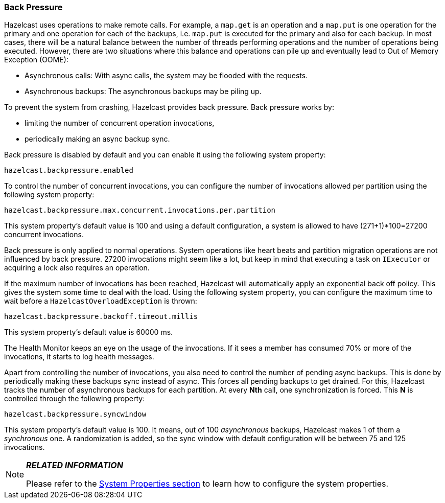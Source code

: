 
[[back-pressure]]
=== Back Pressure

Hazelcast uses operations to make remote calls. For example, a `map.get` is an operation and a `map.put` is one operation for the primary 
and one operation for each of the backups, i.e. `map.put` is executed for the primary and also for each backup. In most cases, there will be a natural balance between the number of threads performing operations
and the number of operations being executed. However, there are two situations where this balance and operations 
can pile up and eventually lead to Out of Memory Exception (OOME):

* Asynchronous calls: With async calls, the system may be flooded with the requests.
* Asynchronous backups: The asynchronous backups may be piling up.

To prevent the system from crashing, Hazelcast provides back pressure. Back pressure works by:
 
* limiting the number of concurrent operation invocations, 
* periodically making an async backup sync.

Back pressure is disabled by default and you can enable it using the following system property:

`hazelcast.backpressure.enabled`

To control the number of concurrent invocations, you can configure the number of invocations allowed per partition using the 
following system property:

`hazelcast.backpressure.max.concurrent.invocations.per.partition`

This system property's default value is 100 and using a default configuration, a system is allowed to have (271+1)*100=27200 concurrent invocations.
 
Back pressure is only applied to normal operations. System operations like heart beats and partition migration operations 
are not influenced by back pressure. 27200 invocations might seem like a lot, but keep in mind that executing a task on `IExecutor` 
or acquiring a lock also requires an operation.

If the maximum number of invocations has been reached, Hazelcast will automatically apply an exponential back off policy. This
gives the system some time to deal with the load. Using the following system property, you can configure the maximum time to wait before a `HazelcastOverloadException` is thrown:

`hazelcast.backpressure.backoff.timeout.millis`

This system property's default value is 60000 ms.

The Health Monitor keeps an eye on the usage of the invocations. If it sees a member has consumed 70% or more of the invocations, it starts to log health messages.

Apart from controlling the number of invocations, you also need to control the number of pending async backups. This is done
by periodically making these backups sync instead of async. This forces all pending backups to get drained. For this, Hazelcast tracks the number of asynchronous backups for each partition. At every *Nth* call, one synchronization is forced. This *N* is 
controlled through the following property:

`hazelcast.backpressure.syncwindow`

This system property's default value is 100. It means, out of 100 _asynchronous_ backups, Hazelcast makes 1 of them a _synchronous_ one. A randomization is added, so the sync window with default configuration will be between 75 and 125 
invocations. 

[NOTE]
====

*_RELATED INFORMATION_*

Please refer to the <<system-properties, System Properties section>> to learn how to configure the system properties.
====